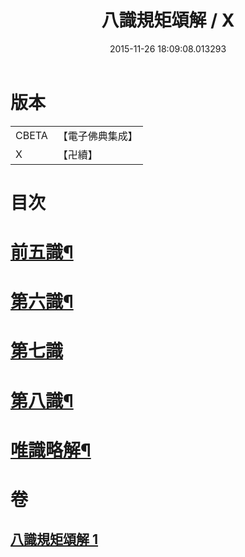 #+TITLE: 八識規矩頌解 / X
#+DATE: 2015-11-26 18:09:08.013293
* 版本
 |     CBETA|【電子佛典集成】|
 |         X|【卍續】    |

* 目次
* [[file:KR6n0134_001.txt::001-0416c4][前五識¶]]
* [[file:KR6n0134_001.txt::0417c4][第六識¶]]
* [[file:KR6n0134_001.txt::0418a24][第七識]]
* [[file:KR6n0134_001.txt::0418c20][第八識¶]]
* [[file:KR6n0134_001.txt::0419b5][唯識略解¶]]
* 卷
** [[file:KR6n0134_001.txt][八識規矩頌解 1]]
